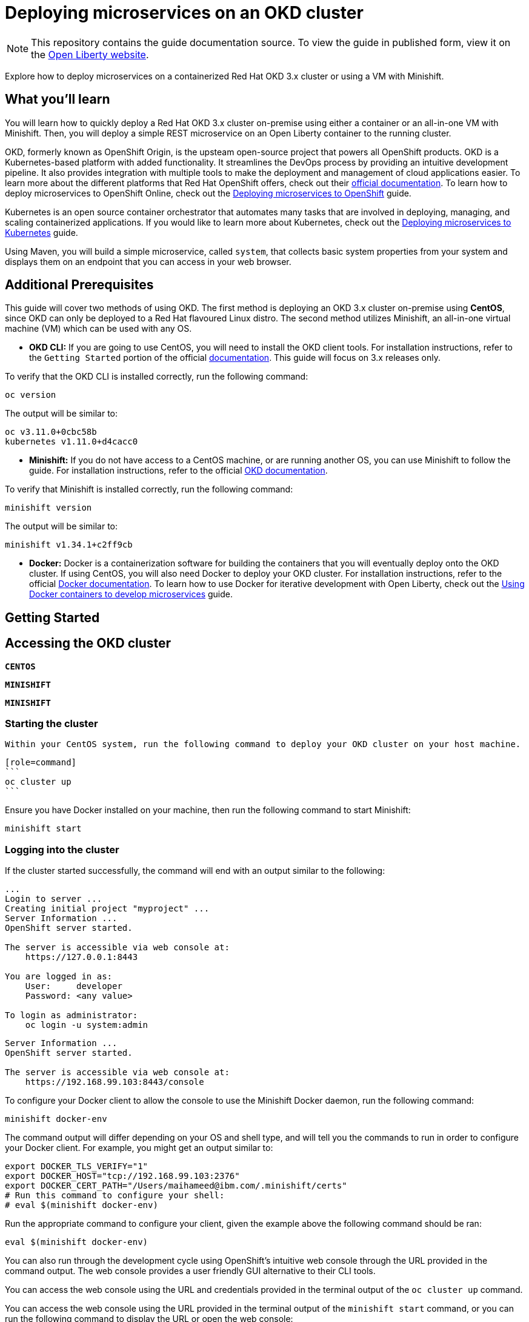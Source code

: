 // Copyright (c) 2019 IBM Corporation and others.
// Licensed under Creative Commons Attribution-NoDerivatives
// 4.0 International (CC BY-ND 4.0)
//   https://creativecommons.org/licenses/by-nd/4.0/
//
// Contributors:
//     IBM Corporation
//
:projectid: cloud-openshift
:page-layout: guide-multipane
:page-duration: 45 minutes
:page-releasedate: 2019-09-11
:page-description: Explore how to deploy microservices on an OKD cluster hosted on-premises. 
:page-tags: ['Kubernetes', 'Docker', 'Cloud'] 
:page-permalink: /guides/{projectid}
:page-related-guides: ['cloud-openshift', 'kubernetes-intro', 'kubernetes-microprofile-config', 'kubernetes-microprofile-health', 'istio-intro']
:common-includes: https://raw.githubusercontent.com/OpenLiberty/guides-common/master
:source-highlighter: prettify
:page-seo-title: Deploying microservices on an OKD cluster 
:page-seo-description: A tutorial on how to deploy microservices on a containerized Red Hat OKD cluster or using a VM with Minishift. 
:guide-author: Open Liberty
= Deploying microservices on an OKD cluster

[.hidden]
NOTE: This repository contains the guide documentation source. To view the guide in published form, view it on the https://openliberty.io/guides/{projectid}.html[Open Liberty website^].

Explore how to deploy microservices on a containerized Red Hat OKD 3.x cluster or using a VM with Minishift. 

//TODO What you'll learn
== What you'll learn 

You will learn how to quickly deploy a Red Hat OKD 3.x cluster on-premise using either a container or an all-in-one VM with Minishift. Then, you will deploy a simple REST microservice on an Open Liberty container to the running cluster.

OKD, formerly known as OpenShift Origin, is the upsteam open-source project that powers all OpenShift products. OKD is a Kubernetes-based platform with added functionality. It streamlines the DevOps process by providing an intuitive development pipeline. It also provides integration with multiple tools to make the deployment and management of cloud applications easier. To learn more about the different platforms that Red Hat OpenShift offers, check out their https://docs.openshift.com[official documentation^]. To learn how to deploy microservices to OpenShift Online, check out the https://openliberty.io/guides/cloud-openshift.html[Deploying microservices to OpenShift] guide.

Kubernetes is an open source container orchestrator that automates many tasks that are involved in deploying, managing, and scaling containerized applications. If you would like to learn more about Kubernetes, check out the https://openliberty.io/guides/kubernetes-intro.html[Deploying microservices to Kubernetes^] guide.

Using Maven, you will build a simple microservice, called `system`, that collects basic system properties from your system and displays them on an endpoint that you can access in your web browser.



//TODO Additional Prerequisites
== Additional Prerequisites 

This guide will cover two methods of using OKD. The first method is deploying an OKD 3.x cluster on-premise using *CentOS*, since OKD can only be deployed to a Red Hat flavoured Linux distro. The second method utilizes Minishift, an all-in-one virtual machine (VM) which can be used with any OS.

- *OKD CLI:* If you are going to use CentOS, you will need to install the OKD client tools. For installation instructions, refer to the `Getting Started` portion of the official https://github.com/openshift/origin/blob/v4.0.0-alpha.0/docs/cluster_up_down.md[documentation]. This guide will focus on 3.x releases only.

To verify that the OKD CLI is installed correctly, run the following command:

[role=command]
```
oc version
```

The output will be similar to:

[role="no_copy"]
----
oc v3.11.0+0cbc58b
kubernetes v1.11.0+d4cacc0
----

- *Minishift:* If you do not have access to a CentOS machine, or are running another OS, you can use Minishift to follow the guide. For installation instructions, refer to the official https://docs.okd.io/latest/minishift/index.html[OKD documentation].

To verify that Minishift is installed correctly, run the following command:

[role=command]
```
minishift version
```

The output will be similar to:

[role="no_copy"]
----
minishift v1.34.1+c2ff9cb
----

- *Docker:* Docker is a containerization software for building the containers that you will eventually deploy onto the OKD cluster. If using CentOS, you will also need Docker to deploy your OKD cluster. For installation instructions, refer to the official https://docs.docker.com/install/[Docker documentation^]. To learn how to use Docker for iterative development with Open Liberty, check out the https://openliberty.io/guides/docker.html[Using Docker containers to develop microservices] guide.



//TODO Getting Started
== Getting Started



//TODO Accessing the OKD cluster
== Accessing the OKD cluster



//HACK Temporary workround while UI team develops custom tab names
[.tab_link.linux_link]
`*CENTOS*`
[.tab_link.mac_link] 
`*MINISHIFT*`
[.tab_link.windows_link]
`*MINISHIFT*`



=== Starting the cluster

[.tab_content.linux_section]
--
    Within your CentOS system, run the following command to deploy your OKD cluster on your host machine.

    [role=command]
    ```
    oc cluster up
    ```
--

[.tab_content.mac_section.windows_section]
--
Ensure you have Docker installed on your machine, then run the following command to start Minishift:

[role=command]
```
minishift start
```
--

=== Logging into the cluster

If the cluster started successfully, the command will end with an output similar to the following:

[.tab_content.linux_section]
--
[role="no_copy"]
----
...
Login to server ...
Creating initial project "myproject" ...
Server Information ...
OpenShift server started.

The server is accessible via web console at:
    https://127.0.0.1:8443

You are logged in as:
    User:     developer
    Password: <any value>

To login as administrator:
    oc login -u system:admin
----
--

[.tab_content.mac_section.windows_section]
--
[role="no_copy"]
----
Server Information ...
OpenShift server started.

The server is accessible via web console at:
    https://192.168.99.103:8443/console
----

To configure your Docker client to allow the console to use the Minishift Docker daemon, run the following command:

[role=command]
```
minishift docker-env
```

The command output will differ depending on your OS and shell type, and will tell you the commands to run in order to configure your Docker client. For example, you might get an output similar to:

[role="no_copy"]
----
export DOCKER_TLS_VERIFY="1"
export DOCKER_HOST="tcp://192.168.99.103:2376"
export DOCKER_CERT_PATH="/Users/maihameed@ibm.com/.minishift/certs"
# Run this command to configure your shell:
# eval $(minishift docker-env)
----

Run the appropriate command to configure your client, given the example above the following command should be ran:

[role=command]
```
eval $(minishift docker-env)
```
--

You can also run through the development cycle using OpenShift's intuitive web console through the URL provided in the command output. The web console provides a user friendly GUI alternative to their CLI tools.

[.tab_content.linux_section]
--
You can access the web console using the URL and credentials provided in the terminal output of the `oc cluster up` command.
--

[.tab_content.mac_section.windows_section]
--
You can access the web console using the URL provided in the terminal output of the `minishift start` command, or you can run the following command to display the URL or open the web console:

[role=command]
```
minishift console
```

Log in with the following credentials:

[role="no_copy"]
----
User:     developer
Password: <any value>
----
--

You can confirm your credentials by running the `oc whoami` command, and you should get `developer` as your output.



//TODO Containerizing your application
== Containerizing your application
